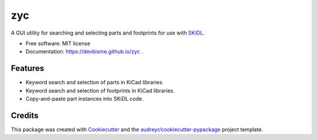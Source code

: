 ===
zyc
===


.. image:: https://img.shields.io/pypi/v/zyc.svg
        :target: https://pypi.python.org/pypi/zyc


A GUI utility for searching and selecting parts and footprints for use with `SKiDL <https://pypi.org/project/skidl/>`_.


* Free software: MIT license
* Documentation: https://devbisme.github.io/zyc .


Features
--------

* Keyword search and selection of parts in KiCad libraries.
* Keyword search and selection of footprints in KiCad libraries.
* Copy-and-paste part instances into SKiDL code.

Credits
-------

This package was created with Cookiecutter_ and the `audreyr/cookiecutter-pypackage`_ project template.

.. _Cookiecutter: https://github.com/audreyr/cookiecutter
.. _`audreyr/cookiecutter-pypackage`: https://github.com/audreyr/cookiecutter-pypackage

